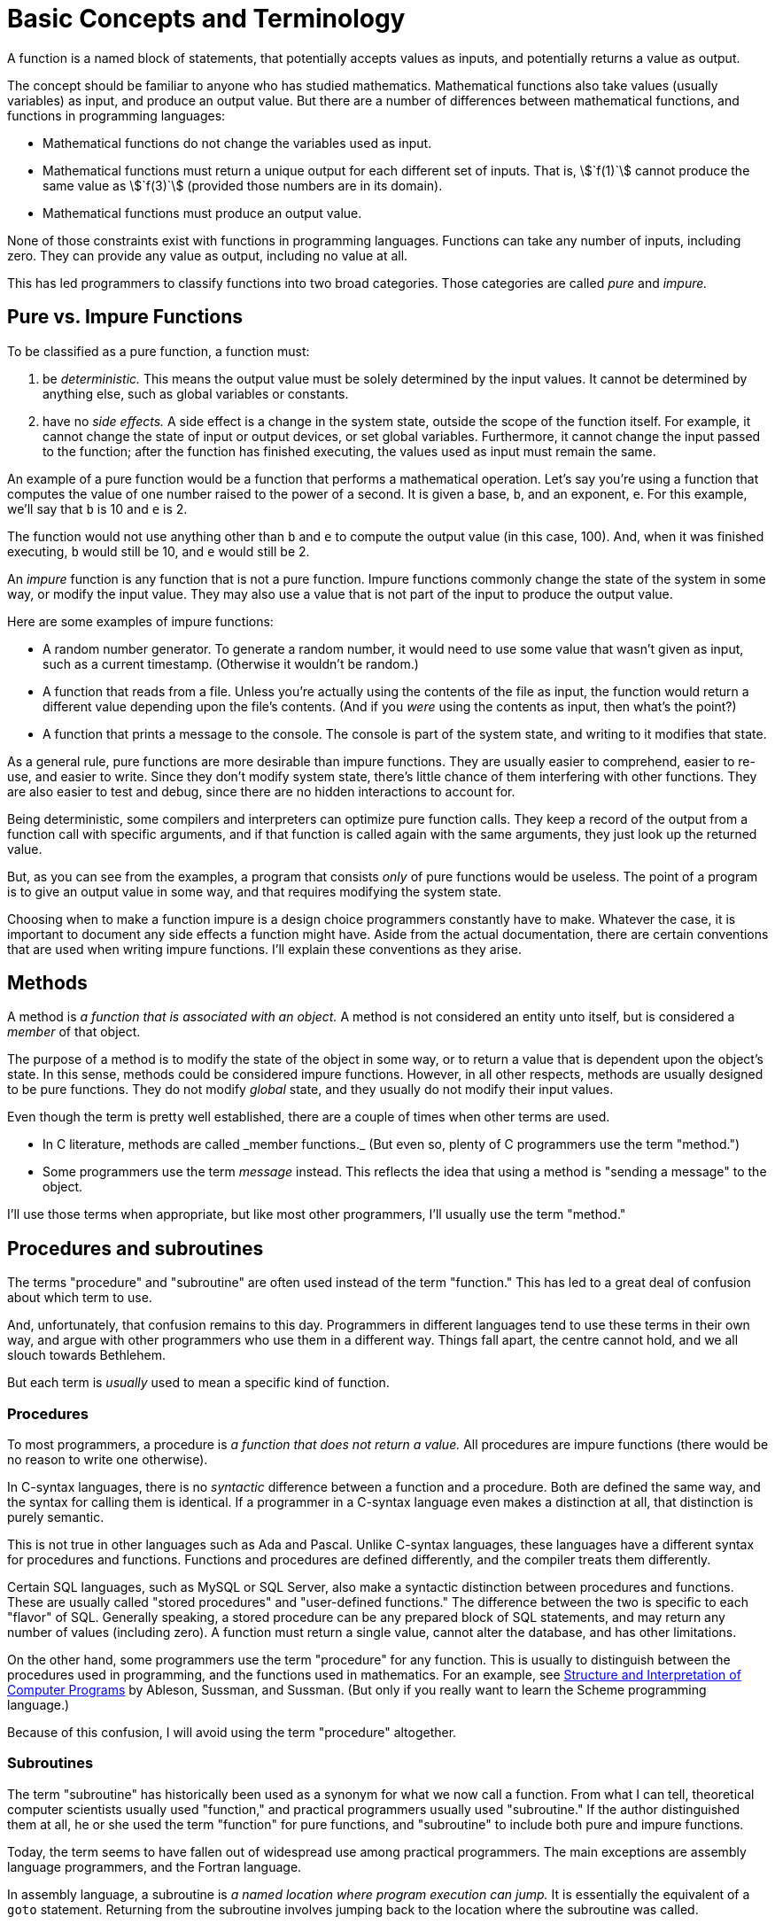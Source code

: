 = Basic Concepts and Terminology

A function is a named block of statements, that potentially accepts values as inputs, and potentially returns a value as output.

The concept should be familiar to anyone who has studied mathematics.
Mathematical functions also take values (usually variables) as input, and produce an output value.
But there are a number of differences between mathematical functions, and functions in programming languages:

* Mathematical functions do not change the variables used as input.
* Mathematical functions must return a unique output for each different set of inputs.
    That is, asciimath:[`f(1)`] cannot produce the same value as asciimath:[`f(3)`] (provided those numbers are in its domain).
* Mathematical functions must produce an output value.

None of those constraints exist with functions in programming languages.
Functions can take any number of inputs, including zero.
They can provide any value as output, including no value at all.

This has led programmers to classify functions into two broad categories.
Those categories are called _pure_ and _impure._

== Pure vs. Impure Functions
To be classified as a pure function, a function must:

1. be _deterministic._
    This means the output value must be solely determined by the input values.
    It cannot be determined by anything else, such as global variables or constants.

2. have no _side effects._
    A side effect is a change in the system state, outside the scope of the function itself.
    For example, it cannot change the state of input or output devices, or set global variables.
    Furthermore, it cannot change the input passed to the function;
    after the function has finished executing, the values used as input must remain the same.

An example of a pure function would be a function that performs a mathematical operation.
Let's say you're using a function that computes the value of one number raised to the power of a second.
It is given a base, `b`, and an exponent, `e`.
For this example, we'll say that `b` is 10 and `e` is 2.

The function would not use anything other than `b` and `e` to compute the output value (in this case, 100).
And, when it was finished executing, `b` would still be 10, and `e` would still be 2.

An _impure_ function is any function that is not a pure function.
Impure functions commonly change the state of the system in some way, or modify the input value.
They may also use a value that is not part of the input to produce the output value.

Here are some examples of impure functions:

* A random number generator.
    To generate a random number, it would need to use some value that wasn't given as input,
    such as a current timestamp.
    (Otherwise it wouldn't be random.)

* A function that reads from a file.
    Unless you're actually using the contents of the file as input,
    the function would return a different value depending upon the file's contents.
    (And if you _were_ using the contents as input, then what's the point?)

* A function that prints a message to the console.
    The console is part of the system state, and writing to it modifies that state.

As a general rule, pure functions are more desirable than impure functions.
They are usually easier to comprehend, easier to re-use, and easier to write.
Since they don't modify system state, there's little chance of them interfering with other functions.
They are also easier to test and debug, since there are no hidden interactions to account for.

// TODO: this is "call-by-need" - just talk about it when talking about argument evaluation?
Being deterministic, some compilers and interpreters can optimize pure function calls.
They keep a record of the output from a function call with specific arguments,
and if that function is called again with the same arguments, they just look up the returned value.

But, as you can see from the examples, a program that consists _only_ of pure functions would be useless.
The point of a program is to give an output value in some way, and that requires modifying the system state.

Choosing when to make a function impure is a design choice programmers constantly have to make.
Whatever the case, it is important to document any side effects a function might have.
Aside from the actual documentation, there are certain conventions that are used when writing impure functions.
I'll explain these conventions as they arise.

== Methods
A method is _a function that is associated with an object._
A method is not considered an entity unto itself, but is considered a _member_ of that object.

The purpose of a method is to modify the state of the object in some way,
or to return a value that is dependent upon the object's state.
In this sense, methods could be considered impure functions.
However, in all other respects, methods are usually designed to be pure functions.
They do not modify _global_ state, and they usually do not modify their input values.

Even though the term is pretty well established, there are a couple of times when other terms are used.

* In C++ literature, methods are called _member functions._
    (But even so, plenty of C++ programmers use the term "method.")

* Some programmers use the term _message_ instead.
    This reflects the idea that using a method is "sending a message" to the object.

I'll use those terms when appropriate, but like most other programmers, I'll usually use the term "method."

== Procedures and subroutines
The terms "procedure" and "subroutine" are often used instead of the term "function."
This has led to a great deal of confusion about which term to use.

And, unfortunately, that confusion remains to this day.
Programmers in different languages tend to use these terms in their own way,
and argue with other programmers who use them in a different way.
Things fall apart, the centre cannot hold, and we all slouch towards Bethlehem.

But each term is _usually_ used to mean a specific kind of function.

=== Procedures
To most programmers, a procedure is _a function that does not return a value._
All procedures are impure functions (there would be no reason to write one otherwise).

In C-syntax languages, there is no _syntactic_ difference between a function and a procedure.
Both are defined the same way, and the syntax for calling them is identical.
If a programmer in a C-syntax language even makes a distinction at all,
that distinction is purely semantic.

This is not true in other languages such as Ada and Pascal.
Unlike C-syntax languages, these languages have a different syntax for procedures and functions.
Functions and procedures are defined differently, and the compiler treats them differently.

Certain SQL languages, such as MySQL or SQL Server, also make a syntactic distinction between procedures and functions.
These are usually called "stored procedures" and "user-defined functions."
The difference between the two is specific to each "flavor" of SQL.
Generally speaking, a stored procedure can be any prepared block of SQL statements, and may return any number of values (including zero).
A function must return a single value, cannot alter the database, and has other limitations.

On the other hand, some programmers use the term "procedure" for any function.
This is usually to distinguish between the procedures used in programming, and the functions used in mathematics.
For an example, see
https://mitpress.mit.edu/books/structure-and-interpretation-computer-programs[Structure and Interpretation of Computer Programs]
by Ableson, Sussman, and Sussman.
(But only if you really want to learn the Scheme programming language.)

Because of this confusion, I will avoid using the term "procedure" altogether.

=== Subroutines
The term "subroutine" has historically been used as a synonym for what we now call a function.
From what I can tell, theoretical computer scientists usually used "function," and practical programmers usually used "subroutine."
If the author distinguished them at all, he or she used the term "function" for pure functions,
and "subroutine" to include both pure and impure functions.

Today, the term seems to have fallen out of widespread use among practical programmers.
The main exceptions are assembly language programmers, and the Fortran language.

In assembly language, a subroutine is _a named location where program execution can jump._
It is essentially the equivalent of a `goto` statement.
Returning from the subroutine involves jumping back to the location where the subroutine was called.

In this context, a subroutine is about as impure as a function can get.
It may use and modify data that is stored in machine registers, which are "global" in scope.
The "return value" is also stored in one of the general-purpose registers, before jumping back to the calling location.

In Fortran, "functions" are pure functions, and "subroutines" are impure functions.
Like procedures in Ada or Pascal, Fortran subroutines are treated differently in the language syntax.
Subroutines in Fortran cannot return a value, as functions do.
Instead, they "return" multiple values, by defining inputs that will be changed by the subroutine.
Inputs that can be changed are defined differently than inputs that cannot be changed.

But these langauages are not covered in this book, so I will also be avoiding the term "subroutine."

== Parts of a function
* identifier: name
* formal parameters: variables that represent the function's input values
** parameters vs. arguments
** variadic: variable # of args ("varargs")
* return type: value representing the function's output value passed back to caller
** omitted in implicitly-typed languages: JavaScript, PHP
** "void functions"
* body: statements that are executed when the function is called
** body may include any kind of statements: variable definitions, operations,
      or other function calls
** however, except for JavaScript, functions cannot be DEFINED inside another
      function
